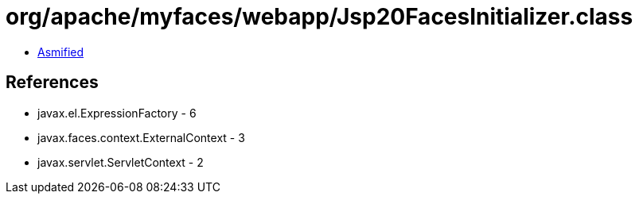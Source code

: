 = org/apache/myfaces/webapp/Jsp20FacesInitializer.class

 - link:Jsp20FacesInitializer-asmified.java[Asmified]

== References

 - javax.el.ExpressionFactory - 6
 - javax.faces.context.ExternalContext - 3
 - javax.servlet.ServletContext - 2
